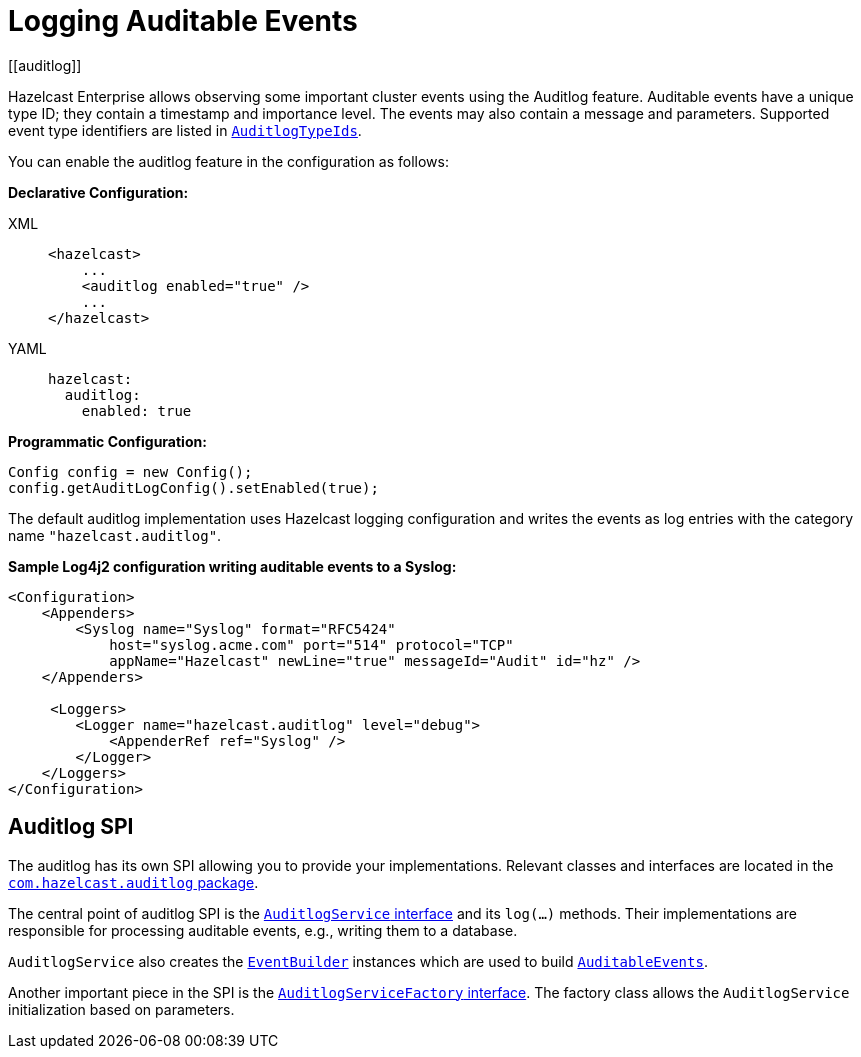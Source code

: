 = Logging Auditable Events
[[auditlog]]

Hazelcast Enterprise allows observing some important cluster events
using the Auditlog feature. Auditable events have a unique type ID;
they contain a timestamp and importance level.
The events may also contain a message and parameters.
Supported event type identifiers are listed in https://docs.hazelcast.org/docs/{page-component-version}/javadoc/com/hazelcast/auditlog/AuditlogTypeIds.html[`AuditlogTypeIds`^].

You can enable the auditlog feature in the configuration as follows:

**Declarative Configuration:**

[tabs] 
==== 
XML:: 
+ 
-- 

[source,xml]
----
<hazelcast>
    ...
    <auditlog enabled="true" />
    ...
</hazelcast>
----
--

YAML::
+
[source,yaml]
----
hazelcast:
  auditlog:
    enabled: true
----
====

**Programmatic Configuration:**

[source,java]
----
Config config = new Config();
config.getAuditLogConfig().setEnabled(true);
----

The default auditlog implementation uses Hazelcast logging configuration and writes the events
as log entries with the category name `"hazelcast.auditlog"`.

**Sample Log4j2 configuration writing auditable events to a Syslog:**

[source,xml]
----
<Configuration>
    <Appenders>
        <Syslog name="Syslog" format="RFC5424"
            host="syslog.acme.com" port="514" protocol="TCP"
            appName="Hazelcast" newLine="true" messageId="Audit" id="hz" />
    </Appenders>

     <Loggers>
        <Logger name="hazelcast.auditlog" level="debug">
            <AppenderRef ref="Syslog" />
        </Logger>
    </Loggers>
</Configuration>
----

== Auditlog SPI

The auditlog has its own SPI allowing you to provide your implementations.
Relevant classes and interfaces are located
in the https://docs.hazelcast.org/docs/{page-component-version}/javadoc/com/hazelcast/auditlog/package-summary.html[`com.hazelcast.auditlog` package^].

The central point of auditlog SPI is the
https://docs.hazelcast.org/docs/{page-component-version}/javadoc/com/hazelcast/auditlog/AuditlogService.html[`AuditlogService` interface^]
and its `log(...)` methods. Their implementations are responsible for
processing auditable events, e.g., writing them to a database.

`AuditlogService` also creates the
https://docs.hazelcast.org/docs/{page-component-version}/javadoc/com/hazelcast/auditlog/EventBuilder.html[`EventBuilder`^]
instances which are used to build
https://docs.hazelcast.org/docs/{page-component-version}/javadoc/com/hazelcast/auditlog/AuditableEvent.html[`AuditableEvents`^].

Another important piece in the SPI is the
https://docs.hazelcast.org/docs/{page-component-version}/javadoc/com/hazelcast/auditlog/AuditlogServiceFactory.html[`AuditlogServiceFactory` interface^].
The factory class allows the `AuditlogService` initialization based on parameters.